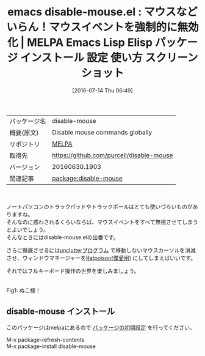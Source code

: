#+BLOG: rubikitch
#+POSTID: 2472
#+DATE: [2016-07-14 Thu 06:49]
#+PERMALINK: disable-mouse
#+OPTIONS: toc:nil num:nil todo:nil pri:nil tags:nil ^:nil \n:t -:nil
#+ISPAGE: nil
#+DESCRIPTION:
# (progn (erase-buffer)(find-file-hook--org2blog/wp-mode))
#+BLOG: rubikitch
#+CATEGORY: Emacs
#+EL_PKG_NAME: disable-mouse
#+EL_TAGS: emacs, %p, %p.el, emacs lisp %p, elisp %p, emacs %f %p, emacs %p 使い方, emacs %p 設定, emacs パッケージ %p, ratpoison, マウスを無効にする, マウスいらず, トラックボール無効, トラックパッド無効, フルキーボード操作, マウスイベント, マウスイベントを無視する
#+EL_TITLE: Emacs Lisp Elisp パッケージ インストール 設定 使い方 スクリーンショット
#+EL_TITLE0: マウスなどいらん！マウスイベントを強制的に無効化
#+EL_URL: 
#+begin: org2blog
#+DESCRIPTION: MELPAのEmacs Lispパッケージdisable-mouseの紹介
#+MYTAGS: package:disable-mouse, emacs 使い方, emacs コマンド, emacs, disable-mouse, disable-mouse.el, emacs lisp disable-mouse, elisp disable-mouse, emacs melpa disable-mouse, emacs disable-mouse 使い方, emacs disable-mouse 設定, emacs パッケージ disable-mouse, ratpoison, マウスを無効にする, マウスいらず, トラックボール無効, トラックパッド無効, フルキーボード操作, マウスイベント, マウスイベントを無視する
#+TAGS: package:disable-mouse, emacs 使い方, emacs コマンド, emacs, disable-mouse, disable-mouse.el, emacs lisp disable-mouse, elisp disable-mouse, emacs melpa disable-mouse, emacs disable-mouse 使い方, emacs disable-mouse 設定, emacs パッケージ disable-mouse, ratpoison, マウスを無効にする, マウスいらず, トラックボール無効, トラックパッド無効, フルキーボード操作, マウスイベント, マウスイベントを無視する, Emacs, 
#+TITLE: emacs disable-mouse.el : マウスなどいらん！マウスイベントを強制的に無効化 | MELPA Emacs Lisp Elisp パッケージ インストール 設定 使い方 スクリーンショット
#+BEGIN_HTML
<table>
<tr><td>パッケージ名</td><td>disable-mouse</td></tr>
<tr><td>概要(原文)</td><td>Disable mouse commands globally</td></tr>
<tr><td>リポジトリ</td><td><a href="http://melpa.org/">MELPA</a></td></tr>
<tr><td>取得先</td><td><a href="https://github.com/purcell/disable-mouse">https://github.com/purcell/disable-mouse</a></td></tr>
<tr><td>バージョン</td><td>20160630.1903</td></tr>
<tr><td>関連記事</td><td><a href="http://rubikitch.com/tag/package:disable-mouse/">package:disable-mouse</a> </td></tr>
</table>
<br />
#+END_HTML
ノートパソコンのトラックパッドやトラックボールはとても使いづらいものがありますね。
そんなのに惑わされるくらいならば、マウスイベントをすべて無視させてしまうとよいでしょう。
そんなときにはdisable-mouse.elの出番です。

さらに徹底させるには[[https://web.archive.org/web/20151129214845/http://ftp.x.org/contrib/utilities/][unclutterプログラム]] で移動しないマウスカーソルを消滅させ、ウィンドウマネージャーを[[http://ratpoison.nongnu.org/][Ratpoison(僕愛用)]] にしてしまえばいいです。

それではフルキーボード操作の世界を楽しみましょう。

[[https://github.com/purcell/disable-mouse/raw/master/disable-mouse-cat.jpg]]
Fig1: ぬこ様！

# (progn (forward-line 1)(shell-command "screenshot-time.rb org_template" t))
** disable-mouse インストール
このパッケージはmelpaにあるので [[http://rubikitch.com/package-initialize][パッケージの初期設定]] を行ってください。

M-x package-refresh-contents
M-x package-install disable-mouse


#+end:
** 概要                                                             :noexport:
ノートパソコンのトラックパッドやトラックボールはとても使いづらいものがありますね。
そんなのに惑わされるくらいならば、マウスイベントをすべて無視させてしまうとよいでしょう。
そんなときにはdisable-mouse.elの出番です。

さらに徹底させるには[[https://web.archive.org/web/20151129214845/http://ftp.x.org/contrib/utilities/][unclutterプログラム]] で移動しないマウスカーソルを消滅させ、ウィンドウマネージャーを[[http://ratpoison.nongnu.org/][Ratpoison(僕愛用)]] にしてしまえばいいです。

それではフルキーボード操作の世界を楽しみましょう。

[[https://github.com/purcell/disable-mouse/raw/master/disable-mouse-cat.jpg]]
Fig2: ぬこ様！

# (progn (forward-line 1)(shell-command "screenshot-time.rb org_template" t))
